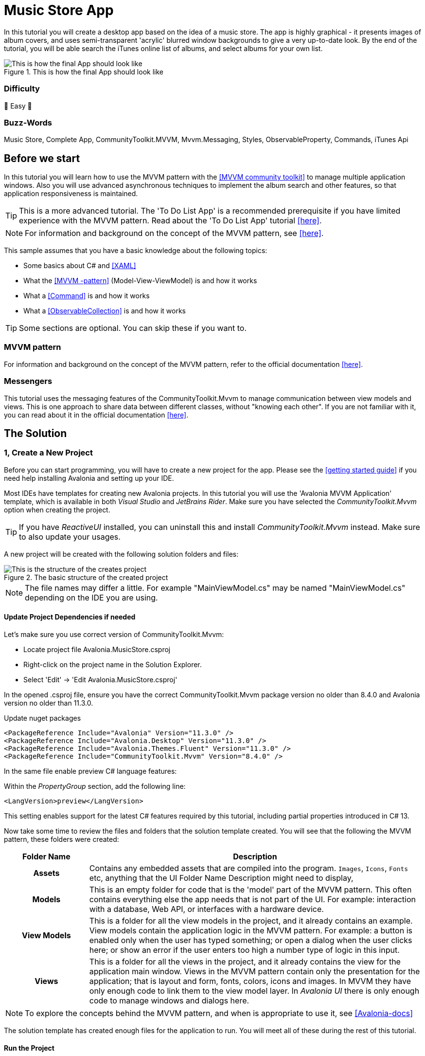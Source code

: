 = Music Store App
// --- D O N ' T    T O U C H   T H I S    S E C T I O N ---
ifdef::env-github[]
:toc:
:toc-placement!:
:tip-caption: :bulb:
:note-caption: :information_source:
:important-caption: :heavy_exclamation_mark:
:caution-caption: :fire:
:warning-caption: :warning:
endif::[]

ifndef::env-github[]
:icons: font
:icon-set: fas
endif::[]
// ----------------------------------------------------------



// Write a short summary here what this examples does
In this tutorial you will create a desktop app based on the idea of a music store. The app is highly graphical - it presents images of album covers, and uses semi-transparent 'acrylic' blurred window backgrounds to give a very up-to-date look. By the end of the tutorial, you will be able search the iTunes online list of albums, and select albums for your own list.


[[final_result,finished app]]
.This is how the final App should look like
image::_docs/initial_preview.png[This is how the final App should look like]

// --- D O N ' T    T O U C H   T H I S    S E C T I O N ---
toc::[]
// ---------------------------------------------------------

[discrete]
=== Difficulty
// Choose one of the below difficulties. You can just delete the ones you don't need.

🐥 Easy 🐥


[discrete]
=== Buzz-Words

// Write some buzz-words here. You can separate them by ", "

Music Store, Complete App, CommunityToolkit.MVVM, Mvvm.Messaging, Styles, ObservableProperty, Commands, iTunes Api


== Before we start

In this tutorial you will learn how to use the MVVM pattern with the https://learn.microsoft.com/en-us/dotnet/communitytoolkit/mvvm/[[MVVM community toolkit\]] to manage multiple application windows. Also you will use advanced asynchronous techniques to implement the album search and other features, so that application responsiveness is maintained.

TIP: This is a more advanced tutorial. The 'To Do List App' is a recommended prerequisite if you have limited experience with the MVVM pattern. Read about the 'To Do List App' tutorial link:../../CompleteApps/SimpleToDoList[[here\]].

NOTE: For information and background on the concept of the MVVM pattern, see https://docs.avaloniaui.net/docs/concepts/the-mvvm-pattern/[[here\]].

This sample assumes that you have a basic knowledge about the following topics:

- Some basics about C# and https://docs.avaloniaui.net/docs/get-started/test-drive/[[XAML\]]
- What the link:../../MVVM/BasicMvvmSample[[MVVM -pattern\]] (Model-View-ViewModel) is and how it works
- What a link:../../MVVM/CommandSample[[Command\]] is and how it works
- What a link:https://learn.microsoft.com/en-us/dotnet/api/system.collections.objectmodel.observablecollection-1?view=net-8.0[[ObservableCollection\]] is and how it works

TIP: Some sections are optional. You can skip these if you want to.

=== MVVM pattern
For information and background on the concept of the MVVM pattern, refer to the official documentation link:https://docs.avaloniaui.net/docs/concepts/the-mvvm-pattern/[[here\]].

=== Messengers
This tutorial uses the messaging features of the CommunityToolkit.Mvvm to manage communication between view models and views. This is one approach to share data between different classes, without "knowing each other". If you are not familiar with it, you can read about it in the official documentation link:https://learn.microsoft.com/en-us/dotnet/communitytoolkit/mvvm/messenger[[here\]].

== The Solution

=== 1, Create a New Project

Before you can start programming, you will have to create a new project for the app. Please see the https://docs.avaloniaui.net/docs/get-started/[[getting started guide\]] if you need help installing Avalonia and setting up your IDE.

Most IDEs have templates for creating new Avalonia projects. In this tutorial you will use the 'Avalonia MVVM Application' template, which is available in both _Visual Studio_ and _JetBrains Rider_. Make sure you have selected the _CommunityToolkit.Mvvm_ option when creating the project. 

TIP: If you have _ReactiveUI_ installed, you can uninstall this and install _CommunityToolkit.Mvvm_ instead. Make sure to also update your usages.

A new project will be created with the following solution folders and files:

.The basic structure of the created project
image::_docs/2_rider_proj_structure.png[This is the structure of the creates project]

NOTE: The file names may differ a little. For example "MainViewModel.cs" may be named "MainViewModel.cs" depending on the IDE you are using.

==== Update Project Dependencies if needed

Let's make sure you use correct version of CommunityToolkit.Mvvm:

 - Locate project file Avalonia.MusicStore.csproj
 - Right-click on the project name in the Solution Explorer.
 - Select 'Edit' -> 'Edit Avalonia.MusicStore.csproj'

[[prepare-project-for-partial-properties, Setup the project]]
In the opened .csproj file, ensure you have the correct CommunityToolkit.Mvvm package version no older than 8.4.0 and 
Avalonia version no older than 11.3.0.

.Update nuget packages
```xml
<PackageReference Include="Avalonia" Version="11.3.0" />
<PackageReference Include="Avalonia.Desktop" Version="11.3.0" />
<PackageReference Include="Avalonia.Themes.Fluent" Version="11.3.0" />
<PackageReference Include="CommunityToolkit.Mvvm" Version="8.4.0" />
```
In the same file enable preview C# language features:

.Within the _PropertyGroup_ section, add the following line:
```xml
<LangVersion>preview</LangVersion>
```

This setting enables support for the latest C# features required by this tutorial, including partial properties introduced in C# 13.

Now take some time to review the files and folders that the solution template created. You will see that the following the MVVM pattern, these folders were created:

[cols="20h,~"]
|===
| Folder Name |Description 

|Assets
|Contains any embedded assets that are compiled into the program. `Images`, `Icons`, `Fonts` etc, anything that the UI 
Folder Name	Description
might need to display,

|Models
|This is an empty folder for code that is the 'model' part of the MVVM pattern. This often contains everything else the app needs that is not part of the UI. For example: interaction with a database, Web API, or  interfaces with a hardware device. 

|View Models
|This is a folder for all the view models in the project, and it already contains an example. View models contain the application logic in the MVVM pattern. For example: a button is enabled only when the user has typed something; or open a dialog when the user clicks here; or show an error if the user enters too high a number type of logic in this input.

|Views
|This is a folder for all the views in the project, and it already contains the view for the application main window. Views in the MVVM pattern contain only the presentation for the application; that is layout and form, fonts, colors, icons and images. In MVVM they have only enough code to link them to the view model layer. In _Avalonia UI_ there is only enough code to manage windows and dialogs here.
|===


NOTE: To explore the concepts behind the MVVM pattern, and when is appropriate to use it, see https://docs.avaloniaui.net/docs/concepts/the-mvvm-pattern/[[Avalonia-docs\]]

The solution template has created enough files for the application to run. You will meet all of these during the rest of this tutorial.   

==== Run the Project

Press the debug button in your IDE to compile and run the project.

This will show a window that looks like:

.first run of the created project
image::_docs/5_first_run.png[First run]

It is a little plain - but you now have a running application, and a blank canvas to start developing with. 

=== Window Styling

Now, you will make the main window look modern by applying a dark theme, and an acrylic blur to the window background.

==== Dark Mode

Follow this procedure to style the main window in 'dark' mode:

- Stop the app if it is still running.
- Locate and open the file **App.axaml**.
- In the XAML, change the `RequestedThemeVariant` attribute in the `<Application>` element from "Default" to "Dark"
+
```xml
<Application ...
    RequestedThemeVariant="Dark">
```

- Now locate and open the **MainWindow.axaml** file in the **/Views** folder.
+
NOTE: Notice that the preview pane is still showing the window in 'light' mode. The application will require a rebuild for the new mode to show in the preview pane. 

- Click **Build Startup Project** on the **Build** menu.
+
The preview pane now changes to the dark mode.
+
image:_docs/6_DarkMode.png[Previewer showing the dark mode]

==== Acrylic Blur

Follow this procedure to style the background of the main window with an acrylic blur:

- Locate and open the **MainWindow.axaml** file in the **/Views** folder.
- Find the end of the opening tag of the `<Window>` element.
- After the `Title="Avalonia.MusicStore"` attribute, add two new attributes as follows:
+
```xml
<Window ...
        Title="Avalonia.MusicStore"
        ...
        TransparencyLevelHint="AcrylicBlur"
        Background="Transparent">
```

- To apply the acrylic effect to the whole window, replace the `<TextBlock>` element in the content zone of the main window with the following XAML for a panel:
+
```xml
<Window ... >
    <Panel>
        <ExperimentalAcrylicBorder IsHitTestVisible="False">
            <ExperimentalAcrylicBorder.Material>
                <ExperimentalAcrylicMaterial
                    BackgroundSource="Digger"
                    TintColor="Black"
                    TintOpacity="1"
                    MaterialOpacity="0.65" />
            </ExperimentalAcrylicBorder.Material>
        </ExperimentalAcrylicBorder>
    </Panel>
</Window>
```

- Click **Debug** to compile and run the project.
+
.Acrylic materia applied
image::_docs/7_AcrylicBlur.png[Acrylic materia applied]


Notice that, as expected, the acrylic window effect covers the content zone of the main window. However the effect does not yet extend to the title bar.

WARNING: Note that _Linux_ users can not yet take advantage of the following code due to limitations of the X11 version. The tutorial code will run and the window will still work on _Linux_, but the full effect will not be realized.

Follow this procedure to extend the acrylic blur effect onto the title bar:

- Stop the app if is still running.
- Find the end of the opening tag of the `<Window>` element again.
- Add the `ExtendClientAreaToDecorationsHint` attribute as shown:
+
```xml
   <Window ...
           TransparencyLevelHint="AcrylicBlur"
           Background="Transparent"

           ExtendClientAreaToDecorationsHint="True">
```

- Click **Debug** to compile and run the project.

.Fully acrylic window
image::_docs/8_FullAcrylicWindow.png[Fully acrylic window]

Now you have the acrylic blur effect extending into the title bar.


=== Add and Layout Controls

The main window of the app will eventually show a list of album covers in the user's collection, with a button at its top-right corner to allow the user to add a new album. The button will open a search dialog window to find new albums to add.

On this page you will learn how to layout the main window so that the button appears at its top-right corner, as required.

==== Button Layout

To display a button in the content zone of the main window, follow this procedure:

- Stop the app if it is still running.
- Locate and open the **MainWindow.axaml** file.
- Inside the panel element, add the following XAML for a button. The panel XAML should look like this:
+
```xml
<Panel>
    <ExperimentalAcrylicBorder IsHitTestVisible="False">
        <ExperimentalAcrylicBorder.Material>
            <ExperimentalAcrylicMaterial
                 BackgroundSource="Digger"
                 TintColor="Black"
                 TintOpacity="1"
                 MaterialOpacity="0.65" />
        </ExperimentalAcrylicBorder.Material>
     </ExperimentalAcrylicBorder>

     <Button Content="Buy Music"/>
</Panel>
```

- Click **Debug** to compile and run the project.
+
.Added button but wrong location
image::_docs/9_Button_added_but_wrong_location.png[Added the button to buy new music.]

You will see the button, but it is in the default position and not at the top-right of the window as required.

Follow this procedure to position the button correctly:

- Stop the app if it is still running
- Wrap the button element in a new panel element.
- Add a margin attribute to the new panel element, with a value of 40. 
- Add horizontal and vertical alignment attributes to the button element, as shown:

```xml
<Panel Margin="40">
  <Button Content="Buy Music" 
          HorizontalAlignment="Right" VerticalAlignment="Top" />
</Panel>
```

You should see all these changes reflected in the preview pane as you add them.

==== Button Icon

Have a look back at the image of the <<final_result>>. You will see that the button shows an icon, and not text (as it currently does). This is actually the Microsoft Store icon from the Fluent Icons collection, and _Avalonia UI_ has definitions for all these for you to use.

To use the Microsoft Store icon, follow this procedure:

- Navigate to the _Avalonia UI_ _GitHub_ to find the list of Fluent Icons at https://avaloniaui.github.io/icons.html
- Use your browser's text search to locate the name of the icon 'store\_microsoft\_regular'. There should be some code similar to:
+
```xml
<StreamGeometry x:Key="store_microsoft_regular">M11.5 9.5V13H8V9.5H11.5Z M11.5 17.5V14H8V17.5H11.5Z M16 9.5V13H12.5V9.5H16Z M16 17.5V14H12.5V17.5H16Z M8 6V3.75C8 2.7835 8.7835 2 9.75 2H14.25C15.2165 2 16 2.7835 16 3.75V6H21.25C21.6642 6 22 6.33579 22 6.75V18.25C22 19.7688 20.7688 21 19.25 21H4.75C3.23122 21 2 19.7688 2 18.25V6.75C2 6.33579 2.33579 6 2.75 6H8ZM9.5 3.75V6H14.5V3.75C14.5 3.61193 14.3881 3.5 14.25 3.5H9.75C9.61193 3.5 9.5 3.61193 9.5 3.75ZM3.5 18.25C3.5 18.9404 4.05964 19.5 4.75 19.5H19.25C19.9404 19.5 20.5 18.9404 20.5 18.25V7.5H3.5V18.25Z</StreamGeometry>
```

- Copy all of the code for the icon.
- In the solution explorer, right-click the project.
- Click **Add**, then click  **Avalonia Resources**
- Enter the **Name** 'Icons', press enter.
- Locate and open the new **Icons.axaml** file that is created. The XAML will look like this:
+
```xml
<ResourceDictionary xmlns="https://github.com/avaloniaui"
                    xmlns:x="http://schemas.microsoft.com/winfx/2006/xaml">
    <Design.PreviewWith>
        <!-- Here we can add some controls for the previewer -->
    </Design.PreviewWith>
    
    <!-- Add the resources here. -->

</ResourceDictionary>
```

- Paste your icon code inside the `<ResourceDictionary>`. 
+
TIP: Remember that each node needs the `x:Key` provided. 

The icons file now looks like this:

```xml
<ResourceDictionary xmlns="https://github.com/avaloniaui"
                    xmlns:x="http://schemas.microsoft.com/winfx/2006/xaml">
    <Design.PreviewWith>
        <Border Padding="20">
            <StackPanel Spacing="5">
                <PathIcon Data="{StaticResource store_microsoft_regular}"></PathIcon>
                <PathIcon Data="{StaticResource music_regular}"></PathIcon>
            </StackPanel>
        </Border>
    </Design.PreviewWith>
    
    <StreamGeometry x:Key="store_microsoft_regular"> [ ... Add the path data here ... ] </StreamGeometry>
    <StreamGeometry x:Key="music_regular"> [ ... Add the path data here ... ] </StreamGeometry>
    
</ResourceDictionary>
```

TIP: Most of the time the path can be also extracted from any svg-path.

With a new icons file prepared, you must now include it in your app.

Follow this procedure to include the icons file:

- Locate and open the **App.axaml** file.
- Add a `<ResourceDictionary>` element with a `<ResourceInclude>` as shown:
+
```xml
<Application.Resources>
    <ResourceDictionary>
        <ResourceDictionary.MergedDictionaries>
            <ResourceInclude Source="avares://Avalonia.MusicStore/Icons.axaml" />            
        </ResourceDictionary.MergedDictionaries>
    </ResourceDictionary>
</Application.Resources>
```

You need to build the application so that the icons become available to the preview pane.

To change the button from text to icon content, follow this procedure:

- Locate and open the **MainWindow.axaml** file.
- Alter the XAML for the button, as shown:
+
```xml
<Button HorizontalAlignment="Right" VerticalAlignment="Top">       
    <PathIcon Data="{StaticResource store_microsoft_regular}" /> 
</Button>
```

- Click **Debug** to compile and run the project.
+
.The button now has an icon
image::_docs/10_Button_with_icon.png[Button with icon]

=== Button Command

So far in this tutorial, you have altered only files from the view part of the MVVM pattern (for the main window and app). In this section you will learn how to link the button in the view for the main window, to a command in the view model. This will cause user interaction with the view (in this case a button click) to have an effect in the application logic of the view model.

When you develop with _Avalonia UI_ and the MVVM pattern, the solution template will give you a choice of MVVM toolkits. This tutorial now uses _CommunityToolkit.Mvvm_, and the solution template has already added the necessary packages.

==== RelayCommand

The first step in linking the view and view model is to make the view model able to accept a command. You will achieve this by adding a method to the main window view model and decorating it with the `[RelayCommand]` attribute, which will generate a bindable `ICommand` property, which can be referenced from your view.
Follow this procedure:

- Stop the app if it is still running.
- Locate and open the **MainViewModel.cs** file in the **/ViewModels** folder.
- Delete the existing content of the class, and add the code shown:
+
```csharp
using CommunityToolkit.Mvvm.ComponentModel;
using CommunityToolkit.Mvvm.Input;
using System.Threading.Tasks;

namespace Avalonia.MusicStore.ViewModels
{
    public partial class MainViewModel : ObservableObject
    {
        public MainViewModel()
        {
            // ViewModel initialization logic.
        }

        [RelayCommand]
        private async Task AddAlbumAsync()
        {
            // Code here will be executed when the button is clicked.
        }
    }
}
```

==== How it works
The `[RelayCommand]` attribute generates a public property for you at compile time named `AddAlbumCommand`, which implements `ICommand`.

This means that even though you only wrote a method named `AddAlbumAsync`, Avalonia's data-binding system can bind directly to `AddAlbumCommand` in your AXAML — without you writing any boilerplate command logic.

TIP: If you want to see how this method is executes, you can place a debug breakpoint at the opening curly brace inside the `AddAlbumAsync()` method.

To complete the link from the view to your new `AddAlbumAsync` view model property, you will add a data binding to the button.

NOTE: For more information about the concept of data binding, see https://docs.avaloniaui.net/docs/basics/data/data-binding[[here\]].

To add the button data binding, follow this procedure:

- Locate and open the **MainWindow.axaml** file.
- Find the XAML for the button and add the command attribute and binding, as shown:
+
```xml
<Button HorizontalAlignment="Right" VerticalAlignment="Top"
        Command="{Binding AddAlbumCommand}">
    <PathIcon Data="{StaticResource store_microsoft_regular}"/>
</Button>
```

==== Why it is `AddAlbumCommand`?
The `[RelayCommand]` attribute automatically generates command properties based on your method names. If your method name ends with _Async_, the generator removes the _Async_ suffix and appends _Command_ to form the property name.
If the method returns a Task, `[RelayCommand]` automatically generates an `IAsyncRelayCommand` instead of a regular `IRelayCommand`, giving you full support for asynchronous execution.
This means:
- If your method is named `AddAlbumAsync`, the generated property will be called `AddAlbumCommand`.
- If your method is named `AddAlbum`, it also becomes `AddAlbumCommand`.

NOTE: Learn more about asynchronous `RelayCommand` generation in https://learn.microsoft.com/en-us/dotnet/communitytoolkit/mvvm/generators/relaycommand#asynchronous-commands[[the official docs\]].

The `Command` property of an _Avalonia UI_ button determines what happens when the button is clicked. In this case it binds to the `AddAlbumCommand` generated in your view model, causing the `AddAlbumAsync` method to run.

- Click **Debug** to compile and run the project.
- Click the icon button.

You will see the app stop executing at the breakpoint you previously set in the view model.


=== Open a Dialog

On this page you will learn how to open dialog window in your app and exchange data between windows using Mvvm.Messaging. The dialog will be used to search for and select an album to add to a list in the main window.

Several messages will be used in your app:

PurchaseAlbumMessage:: sent by the main view model to request the dialog window be shown and await a result.
MusicStoreClosedMessage:: sent by the dialog's view model when the user selects an album, to return the result and close the dialog.
CheckAlbumAlreadyExistsMessage:: sent by the dialog's view model before sending the `MusicStoreClosedMessage` to the main view model in order to make sure the album is not yet present. This part is optional 
NotificationMessage:: sent by the main view model to display a notification, for example when an album was bought successfully. This part is optional.

Below is a stripped down diagram showing the message flow between the components that you are going to implement in the next steps:

```mermaid
graph TD;
    A[MainViewModel] -->|Send PurchaseAlbumMessage| B(MainWindow)
    B -->|Show MusicStoreWindow<br>await AlbumViewModel| C[MusicStoreWindow]
    C -->|BuyMusic| D[MusicStoreViewModel]
    D -->|Send MusicStoreClosedMessage<br>with SelectedAlbum| C
    C -->|Close dialog<br>return SelectedAlbum| B
    B -->|Reply with AlbumViewModel| A
```
NOTE: The diagram above is simplified to show the basic message flow. In the actual implementation, there are additional message exchanges for checking if an album already exists and for displaying notifications.

=== Add a New Dialog Window

There is nothing special about a window view file that makes it into a dialog; that is up to the way in which the window is controlled by the app. You will use Avalonia UI features and _CommunityToolkit.Mvvm_ to manage this. So the first step is to create a new window for the app.

To create a new window, follow this procedure:

- Stop the app if it is still running.
- In the solution explorer, right-click the **/Views** folder and then click **Add**.
- Click **Avalonia Window**.
- When prompted for the name, type 'MusicStoreWindow'
- Press enter.

==== Dialog Window Styling

To style the new dialog window so that it matches the main window, follow the same procedure as explain in the section "<<Acrylic Blur>>" for the main window.

==== Dialog Input and Output

The application logic for the dialog will be controlled by its own view model. This will be created and linked to the dialog window view whenever the dialog is to be shown.

Similarly, the result of the users interaction with the dialog will eventually have to be passed back to the application logic for the main window for processing.

At this stage you will create two empty view model classes to act as placeholders for the dialog view model, and the dialog return (selected album) object. To create these view models, follow this procedure:

- In the solution explorer, right-click the **/ViewModels** folder and then click **Add**.
- Click **Class**.
- Name the class 'MusicStoreViewModel' and click **Add**.
- Right-click again the **/ViewModels** folder and then click **Add** a second time.
- Click **Class**.
- Name the class 'AlbumViewModel' and click **Add**.

=== Show Dialog

Now that you have a new window `MusicStoreWindow` and the corresponding view models `MusicStoreViewModel` and `AlbumViewModel`.
You are going to complete the logic so that:

* The main window view model sends a message requesting the dialog to be shown.
* The main window view receives that message, opens the dialog, and returns the result.

Below is how this works step-by-step using the CommunityToolkit.Mvvm messaging API.

==== Define the PurchaseAlbumMessage
- In the project root directory create new folder **/Messages** 
- In the newly created **/Messages** folder add a class **PurchaseAlbumMessage**.

First, you are going to define a message class called `PurchaseAlbumMessage` that carries an `AlbumViewModel` response. 
This message will be sent by the view model when it needs to show the dialog.

Open **PurchaseAlbumMessage.cs** and add the following code there:

```csharp
using Avalonia.MusicStore.ViewModels;
using CommunityToolkit.Mvvm.Messaging.Messages;

namespace Avalonia.MusicStore.Messages;

public class PurchaseAlbumMessage : AsyncRequestMessage<AlbumViewModel?>;
```

_`AsyncRequestMessage<T>`_ lets you send a request and await a reply of type T (in our case, AlbumViewModel?).

==== Register the Message Handler in  MainWindow
In _MainWindow.axaml.cs_ register a handler for `PurchaseAlbumMessage`. This handler runs whenever the view model sends that message. Its job is to:

- Create the dialog window.
- Assign `MusicStoreViewModel` as its DataContext.
- Call `ShowDialog<AlbumViewModel?>` and pass the result back via m.Reply(...).


Open _MainWindow.axaml.cs_ and add the following code into MainWindow constructor:
```csharp
public MainWindow()
{
    InitializeComponent();

    if (Design.IsDesignMode)
        return;
    
    // Whenever 'Send(new PurchaseAlbumMessage())' is called, invoke this callback on the MainWindow instance:
    WeakReferenceMessenger.Default.Register<MainWindow, PurchaseAlbumMessage>(this, static (w, m) =>
    {
        // Create an instance of MusicStoreWindow and set MusicStoreViewModel as its DataContext.
        var dialog = new MusicStoreWindow
        {
            DataContext = new MusicStoreViewModel()
        };
        // Show dialog window and reply with returned AlbumViewModel or null when the dialog is closed.
        m.Reply(dialog.ShowDialog<AlbumViewModel?>(w));
    });
}
```

==== Send the Message from the ViewModel
Now, update the `AddAlbumAsync()` method inside `MainViewModel` to send `PurchaseAlbumMessage` when the user clicks on the store button.
- Open **MainViewModel.cs**
- Locate the `AddAlbumAsync()` method that we added in the previous steps.
- Edit `AddAlbumAsync()` as shown:
```csharp
[RelayCommand]
private async Task AddAlbumAsync()
{
    // Send the message to the previously registered handler and await the selected album
    var album = await WeakReferenceMessenger.Default.Send(new PurchaseAlbumMessage());
}
```
Now:
- Click **Debug** to compile and run the project.
- Click the icon button.

It all works - but the dialog window opens at the same size as the main window, and offset from it.

==== Dialog Position and Size

For the final tweak, you will make the dialog smaller than the main window, and open centered on it. You will also make the main window open in the center of the user's screen.

Follow this procedure:

- Stop the app if it is still running.
- Locate and open the **MainWindow.axaml** file.
- Add an attribute to the `<Window>` element to set the start-up position:

```xml
<Window ...
    WindowStartupLocation="CenterScreen">
```

- Locate and open the **MusicStoreWindow.axaml** file.
- Add attributes for the width and height of the dialog, set at 1000 and 550 respectively.
- Add the start-up position attribute set to `CenterOwner`, as shown:

```xml
<Window ...
    Width="1000" Height="550"
    WindowStartupLocation="CenterOwner">
```

- Click **Debug** to compile and run the project.
- Click the icon button.

.Dialog opened centered
image::_docs/12_opened_dialog.png[dialog window open centered]

The dialog window is now opened centered inside the main window.


=== Add Dialog Content

Now you will learn how to add some content to the dialog window. This will be some controls for the search and a dialog close button; together with a list of placeholders for the album covers - these will eventually be loaded as the results of the search.

To arrange the dialog controls, you will use the dock panel layout control, that is part of the _Avalonia UI_ built-in controls. This will keep the search controls at the top of the dialog, and the button at the bottom, whatever the height. The list will be the 'fill' area of the dock panel, so it will always take up all the remaining content zone.

.A sketch of the dialog layout
image::_docs/13_search_album_dialog_sketch.png[A sketch showing how the dialog window will be laid out]

NOTE: For full information on the dock panel control, see the reference https://docs.avaloniaui.net/docs/reference/controls/dockpanel[[here\]].

The dock panel itself will be located on an _Avalonia UI_ user control. This is so the code that shows the dialog can be separated from the code that operates the controls within the dialog.

NOTE: This is a common pattern of UI Composition, to read about this concept, see https://docs.avaloniaui.net/docs/concepts/ui-composition[[here\]].

Follow this procedure to add the user control and constituent controls for the dialog:

- Stop the app if it is still running.
- In the solution explorer, right-click the **/Views** folder and then click **Add**.
- Click **Avalonia User Control**.
- When prompted for the name, type 'MusicStoreView'.
- Press enter.
- Alter the XAML for the user control's content zone as follows:

```xml
<UserControl ... >
  <DockPanel>
    <StackPanel DockPanel.Dock="Top">
      <TextBox Watermark="Search for Albums...." />
      <ProgressBar IsIndeterminate="True"  />
    </StackPanel>
      <Button Content="Buy Album" 
              DockPanel.Dock="Bottom" 
              HorizontalAlignment="Center" />
      <ListBox/>
  </DockPanel>
</UserControl>
```

Inside the dialog the user will be able to search for albums, but this will use a Web API, and may take some time to return. It is for this reason that you have added a progress bar. The progress bar will be active during the search - to provide visual feedback to the user.

Also, to ensure that the app remains responsive during the search, you will implement the operation itself as both asynchronous and cancellable. You will add this functionality later in the tutorial.

Now the next step is for you to add the new user control to the content zone of the dialog window.

To add the user control, follow this procedure:

- Locate and open the **MusicStoreWindow.axaml** file.
- Add the namespace for the views to the `<Window>` element:
+
```xml
<Window ...
        xmlns:views="using:Avalonia.MusicStore.Views" >    
```

- Inside the panel element, add an element for new user control and a https://api-docs.avaloniaui.net/docs/T_Avalonia_Controls_Notifications_WindowNotificationManager[[NotificationManager\]] to show notifications to the user:
+
```xml
<Panel Margin="40">
   <views:MusicStoreView/>
</Panel>
<WindowNotificationManager x:Name="NotificationManager"
                           Position="TopRight" />
```

NOTE: We will use the notification manager later in the tutorial to show messages to the user. To access it from code behind, give it the name `NotificationManager`.

You will see the controls appear in the preview pane.


=== Mock Search

In this section you will create the view model for the album search feature, and then bind it to the controls on the new user control. At this stage you will use a mock of the search itself, so that you can concentrate on the view model.

==== MVVM Toolkit View Model

The _CommunityToolkit.Mvvm_ framework provides _Avalonia UI_ with support for its data binding system. You add this support by deriving your view model from the `ObservableObject` class, via the `ViewModelBase` class that was added to your project at the start, by the solution template.

Follow this procedure to derive from the `ObservableObject` class:

- Locate and open the **MusicStoreViewModel.cs** file.
- Add the code to derive the class from `ViewModelBase` and make the class `partial`.
+
```csharp
namespace Avalonia.MusicStore.ViewModels
{
    public partial class MusicStoreViewModel : ViewModelBase
    {
    }
}
```
This setup allows you to use attributes like `[ObservableProperty]`, which automatically generate backing fields and property change notifications needed for UI binding.

NOTE: You can learn more about `[ObservableProperty]` and `INotifyPropertyChanged` https://docs.avaloniaui.net/docs/guides/data-binding/inotifypropertychanged[[here\]].

At this stage, you will create two properties for the search application logic:

* A text string that is the search criteria,
* A Boolean that indicates whether the search is busy.

Add the following properties using the  `[ObservableProperty]` attribute:

```csharp
using CommunityToolkit.Mvvm.ComponentModel;

namespace Avalonia.MusicStore.ViewModels
{
    public partial class MusicStoreViewModel : ViewModelBase
    {
       [ObservableProperty] public partial string? SearchText { get; set; }
        
       [ObservableProperty] public partial bool IsBusy { get; private set; }
    }
}
```
NOTE: Note that the partial property syntax was introduced in C# 13 Community Toolkit 8.4, visit <<prepare-project-for-partial-properties>> for correct setup.

==== Data Binding

Next you will add a data binding to link the view to the view model. The text box will be bound to the search text, and whether the progress bar is visible to the user will  be bound to the Boolean.

Follow this procedure to add data binding to the view:

- Locate and open the **MusicStoreView.axaml** file.
- Add the binding expressions shown:

```xml
<UserControl ...
    xmlns:vm="clr-namespace:Avalonia.MusicStore.ViewModels"
    x:DataType="vm:MusicStoreViewModel">
    <!-- ... -->
    <DockPanel>
      <StackPanel DockPanel.Dock="Top">
          <TextBox Watermark="Search for Albums...." Text="{Binding SearchText}" />
        <ProgressBar IsIndeterminate="True" IsVisible="{Binding IsBusy}" />
      </StackPanel>
      <Button Content="Buy Album"
              DockPanel.Dock="Bottom"
              HorizontalAlignment="Center" />
      <ListBox/>
    </DockPanel>
    <!-- ... -->
</UserControl>
```

==== Album Search and Selection

Your next step is to create the music store view model properties needed to process albums. These are:

* a collection of album view models to represent the albums that the search might find,
* and a property to hold an album if the user selects one.

Here you will use the `ObservableCollection` - this is a collection is capable of notification, and it is provided by the .NET framework.

Follow this procedure to add the above properties:

- Locate and open the **MusicStoreViewModel.cs** file.
- Add the following code to the class:
+
```csharp
[ObservableProperty] public partial AlbumViewModel? SelectedAlbum { get; set; }

public ObservableCollection<AlbumViewModel> SearchResults { get; } = new();
```

Next to bind these properties to the list box in the view, follow this procedure:

- Locate and open the **MusicStoreView.axaml** file.
- Add the binding expressions shown to the `<ListBox>` element:
+
```xml
<ListBox ItemsSource="{Binding SearchResults}" SelectedItem="{Binding SelectedAlbum}" />
```

==== Mock Data

Now, to test the app at this stage, you will add some mock data directly to the view model.

Follow this procedure:

- Locate and open the **MusicStoreViewModel.cs** file again.
- Add a constructor to the class, as shown:
+
```csharp
public MusicStoreViewModel()
{
    SearchResults.Add(new AlbumViewModel());
    SearchResults.Add(new AlbumViewModel());
    SearchResults.Add(new AlbumViewModel());
}
```

- Click **Debug** to compile and run the project.
+
.Preview of the mock-up search results
image::_docs/14_mock_search_preview.png[Mock search preview]

This shows that the data binding from the list to the album collection in the view model is working, but the view is not graphical yet. 


=== Album View

In this paragraph you will continue developing the search results list for the app by replacing the text currently shown with graphical album tiles.

==== Icon Resource

The first step here is to add a resource for the 'music note' icon. You will use this to act as a placeholder icon for the album covers in the app - they will eventually be replaced by the downloaded album cover artwork. 

To add the music note icon resource, follow this procedure:

- Stop the app if it is still running.
- Navigate to the _Avalonia UI_ _GitHub_ to find the list of Fluent Icons at https://avaloniaui.github.io/icons.html
- Use your browser's text search to locate the name of the icon 'music_regular'. There should be some code similar to:

```xml
<StreamGeometry x:Key="music_regular">M11.5,2.75 C11.5,2.22634895 12.0230228,1.86388952 12.5133347,2.04775015 L18.8913911,4.43943933 C20.1598961,4.91511241 21.0002742,6.1277638 21.0002742,7.48252202 L21.0002742,10.7513533 C21.0002742,11.2750044 20.4772513,11.6374638 19.9869395,11.4536032 L13,8.83332147 L13,17.5 C13,17.5545945 12.9941667,17.6078265 12.9830895,17.6591069 C12.9940859,17.7709636 13,17.884807 13,18 C13,20.2596863 10.7242052,22 8,22 C5.27579485,22 3,20.2596863 3,18 C3,15.7403137 5.27579485,14 8,14 C9.3521238,14 10.5937815,14.428727 11.5015337,15.1368931 L11.5,2.75 Z M8,15.5 C6.02978478,15.5 4.5,16.6698354 4.5,18 C4.5,19.3301646 6.02978478,20.5 8,20.5 C9.97021522,20.5 11.5,19.3301646 11.5,18 C11.5,16.6698354 9.97021522,15.5 8,15.5 Z M13,3.83223733 L13,7.23159672 L19.5002742,9.669116 L19.5002742,7.48252202 C19.5002742,6.75303682 19.0477629,6.10007069 18.3647217,5.84393903 L13,3.83223733 Z</StreamGeometry>
```

- Copy all of the code for the icon.
- Locate and open the **Icons.axaml** file that you created earlier (see: <<Button Icon>>).
- Paste the copied`<StreamGeometry>` element inside `<Resources>` element.

==== Album View

The next step is to create a graphical 'tile' view for an album. You will then cause this to be used instead of the text that currently shows for each album in the list.

To create the graphical 'tile' view, follow this procedure:

- In the solution explorer, right-click the **/Views** folder and then click **Add**. 
- Click **Avalonia User Control**.
- When prompted for the name, type 'AlbumView'.
- Press enter.
- Add the attribute `Width="200"` to the `<UserControl>` element.
- Alter the XAML for the user control's content zone as follows:
+
```xml
<UserControl xmlns="https://github.com/avaloniaui"
             xmlns:x="http://schemas.microsoft.com/winfx/2006/xaml"
             xmlns:d="http://schemas.microsoft.com/expression/blend/2008"
             xmlns:mc="http://schemas.openxmlformats.org/markup-compatibility/2006"
             xmlns:vm="using:Avalonia.MusicStore.ViewModels"
             mc:Ignorable="d" d:DesignWidth="800" d:DesignHeight="450"
             x:Class="Avalonia.MusicStore.Views.AlbumView"
             x:DataType="vm:AlbumViewModel"
             Width="200">
  <UserControl.Resources>
    <DrawingImage x:Key="CoverFallback">
      <DrawingImage.Drawing>
        <DrawingGroup >
          <GeometryDrawing>
            <RectangleGeometry  Rect="-2 -2 28 28" />
          </GeometryDrawing>
          <GeometryDrawing Brush="White" 
                           Geometry="{DynamicResource music_regular}" />
        </DrawingGroup>
        
      </DrawingImage.Drawing>
    </DrawingImage>
  </UserControl.Resources>
  
  <StackPanel Spacing="5" Width="200">
    <Border CornerRadius="10" ClipToBounds="True" Background="#7FFF22DD">
        <Image Width="200" Height="200"
               Stretch="Uniform" 
               Source="{StaticResource CoverFallback}" />
    </Border>
  </StackPanel>
</UserControl>
```

As the image source we are using a static resource `CoverFallback` that displays the music note icon above a rectangle. This will act as a placeholder for the album cover art. It is defined in `<UserControl.Resources>` section.

The preview pane will now show the new tile view with the music note icon placed in the center.

==== View Locator

The album view model will eventually contain data for the name of an album, the artist, and its downloaded cover art, but at this stage you will continue to use just the placeholder music note icon. 

As you saw on the last page, at this point the album list currently just shows the (fully qualified) name of the album view model class.

image:_docs/15_Album_view_before_template.png[Album view before template]

In this step you will be using the view locator class (**ViewLocator.cs** file) that was added to the project by the solution template. This class was registered (by the solution template) as a data template at the highest level in the app in the **App.axaml** file. The data template registration looks like this:

```xml
<Application ...
             xmlns:local="using:Avalonia.MusicStore"
             ... >
    <Application.DataTemplates>
        <local:ViewLocator/>
    </Application.DataTemplates>
    ...
</Application>
```

The view locator can therefore always be found by _Avalonia UI,_ when it searches for a data template.

NOTE: For more details about the **data template** concept, see https://docs.avaloniaui.net/docs/concepts/templates/[[here\]].

The view locator acts as a data template for a view model (in this case the album view model) under the conditions that:

* the view model inherits from the `ViewModelBase` class,
* and there is a view that exists with the same base name.

The view `AlbumView` and the view model `AlbumViewModel` already have the same base name 'Album' and the view `AlbumView` exists. So the only remaining condition for the view locator to work is that the view model has to inherit from the `ViewModelBase` class.

Follow this procedure:

- Locate and open the **AlbumViewModel.cs** file you created earlier.
- Add the code for the class to inherit from `ViewModelBase` as shown and make the class `partial`:
+
```csharp
public partial class AlbumViewModel : ViewModelBase
{        
}
```

- Click **Debug** to compile and run the project.
- Click the icon button.

.The album list now shows the graphical tile view
image::_docs/16_Album_view_stack_layout.png[Album view with stack panel]

The view locator is finding the view `AlbumView` to use as a data template for the list items.

==== Alternative: Explicit Data Template

If you prefer not to use the view locator approach, you can instead define an explicit data template for the album view model. This can be done at the list box level, or at a higher level such as the user control, window or globally for the App.

Here is an example of how to define the data template at the App-level:

.App.axaml
[source,xml]
----
<Application.DataTemplates>
    <!-- <local:ViewLocator/> -->
    <DataTemplate DataType="viewModels:AlbumViewModel">
        <views:AlbumView />
    </DataTemplate>
</Application.DataTemplates>
----

TIP: The benefit of using this approach is that it doesn't require the conventions and that it doesn't rely on reflection. On the downside, it requires you to explicitly define a data template for each view model.


==== List Items Panel Template

In this step you will tidy up the list display so that the album covers wrap around to fill all the space available.

A list box has a property that contains a template control for laying out the list items. By default this is a stack panel. To make the album covers wrap around to fill all the space, you can change the panel template to be a wrap panel.

You will also add some style attributes to the list box.

To tidy up the list, follow this procedure:

- Stop the app if it is still running.
- Locate and open the **MusicStoreView.axaml** file.
- Expand the `<ListBox>` element so that it has start and end tags.
- Add the `<ListBox.ItemsPanel>` XAML shown:
+
```xml
<ListBox ItemsSource="{Binding SearchResults}" 
         SelectedItem="{Binding SelectedAlbum}"
         Background="Transparent" Margin="0 20">
    <ListBox.ItemsPanel>
        <ItemsPanelTemplate>
            <WrapPanel />
        </ItemsPanelTemplate>
    </ListBox.ItemsPanel>
</ListBox>
```

- Click **Debug** to compile and run the project.
- Click the icon button.

.The album list now uses a wrap layout
image::_docs/17_Album_view_wrap_layout.png[Album view with wrap layout]


=== Album Service

In the below section, you will add some business logic to the app. This will allow you to replace the mock data and get some real album data from the search. This business logic code forms the 'Model' part of the MVVM pattern.

To implement a real album search in the app, you will use a _NuGet_ package that can call the _Apple iTunes_ Web API album search.

Firstly, let's remove the constructor for mock search that we will not need anymore. 
- Go to **MusicStoreViewModel.cs** file.
- Remove constructor.
+
```csharp
public MusicStoreViewModel()
{
    SearchResults.Add(new AlbumViewModel());
    SearchResults.Add(new AlbumViewModel());
    SearchResults.Add(new AlbumViewModel());
}
```
+
This constructor was only used for testing the UI with mock data and is no longer needed.

==== Apple Web API Package

Follow this procedure to add the required _NuGet_ package:

- Stop the app if it is still running.
- Right-click the project.
- Click **Manage NuGet Packages**.
+
.Find the iTunes-API nuget package
image::_docs/18_iTunes_search_nuget.png[iTunes-API nuget package]

- Type 'itunes' in the search box (top-left).
- Click **iTunesSearch**, then click **Install**.

==== MVVM Model

In this tutorial the application is simple, and you can implement the business services required for the 'Model' part of the MVVM pattern, in one class. This class will contain both the data model for an album, and the method needed for the search.

Follow this procedure to add the album business logic:

- In the solution explorer, right-click the **/Models** folder and then click **Add**. 
- Click **Class** -> **Record**.
- When prompted for the name, type 'Album'.
- Add the following code:
+
```csharp
using iTunesSearch.Library;
using System.Collections.Generic;
using System.Linq;
using System.Threading.Tasks;

namespace Avalonia.MusicStore.Models
{
    public record Album
    {
        private static iTunesSearchManager s_SearchManager = new();
        private static HttpClient s_httpClient = new();

        public Album(string artist, string title, string coverUrl)
        {
            Artist = artist;
            Title = title;
            CoverUrl = coverUrl;
        }

        public string Artist { get; set; }
        public string Title { get; set; }
        public string CoverUrl { get; set; }

        public static async Task<IEnumerable<Album>> SearchAsync(string? searchTerm)
        {
            if (string.IsNullOrWhiteSpace(searchTerm))
            {
                return Enumerable.Empty<Album>();
            }
            
            var query = await s_SearchManager.GetAlbumsAsync(searchTerm)
                .ConfigureAwait(false);
                
            return query.Albums.Select(x =>
                new Album(x.ArtistName, x.CollectionName, 
                    x.ArtworkUrl100.Replace("100x100bb", "600x600bb")));
        }
    }  
}
```

NOTE: We use a record for Album since it helps to encapsulate data. 
See https://learn.microsoft.com/en-us/dotnet/csharp/language-reference/builtin-types/record[[micsrosoft docs\]] for more information about records in C#.

==== Album View Model

In order to display the data from the Web API for each album (data model) in the search results list, you will create an album view model, and this will be bound to the album view (tile) for display.

Your album view model is currently empty. It will need to be able to store the album data from the search, and have some properties for the artist name and album title. These will then be bound to the view for display.

The cover itself will be loaded asynchronously, so the view model will also need a property for this. It is a Task that returns a https://api-docs.avaloniaui.net/docs/T_Avalonia_Media_Imaging_Bitmap[[Bitmap\]].

In this step you will use a common pattern for the dependent relationship between a view model and a (business logic) model. This is where the view model contains an instance of the data model, and then exposes certain of its properties, as required for display.

Follow this procedure to prepare the album view model:

- Locate and open the **AlbumViewModel.cs** file.
- Add the code as shown:

```csharp
private readonly Album _album;

public AlbumViewModel(Album album)
{
    _album = album;
}

public string Artist => _album.Artist;

public string Title => _album.Title;

public Task<Bitmap?> Cover => LoadCoverAsync();

// this will be implemented later
private async Task<Bitmap?> LoadCoverAsync()
{
    return null;
}
```

NOTE: Note that as the view model properties will not change in the UI during runtime, they have no setter and a plain getter.

TIP: Since we directly reference `Avalonia.Media.Imaging.Bitmap` in the view model, we are slightly breaking the MVVM pattern by introducing a UI framework dependency in the view model. In a more complex app, you might want to avoid this by introducing a separate service to handle image loading. A possible solution is to create a helper class as shown https://docs.avaloniaui.net/docs/guides/data-binding/how-to-bind-image-files[[here\]].

==== Start the Search

In this step, you’ll add the ability to search for albums in real-time as the user types in the music store dialog. When it finishes, the search places its results in the observable collection `SearchResults`. This collection is already bound to the list box, so with a small adjustment to the album view, the results of the search will display as the tiles you prepared earlier. 

Follow this procedure to trigger the search with a short delay when the search text changes:
- Locate and open the **MusicStoreView.axaml** file.
- Find the line with SearchText binding and add a Delay property as shown below:
+
```xml
<TextBox Watermark="Search for Albums...." Text="{Binding SearchText, Delay=400}" />
```
+
NOTE:`Delay=400` ensures that input is only propagated to the view model after the user pauses for 400ms, preventing unnecessary search calls.

Now:
- Locate and open the **MusicStoreViewModel.cs** file.
- Add the following method there:
+
```csharp
partial void OnSearchTextChanged(string? value)
{
    _ = DoSearch(SearchText);
}
```
+
This method is automatically called whenever the SearchText property changes.

- Add `DoSearch` implementation:
+
```csharp
private async Task DoSearch(string? term)
{
    IsBusy = true;
    SearchResults.Clear();

    var albums = await Album.SearchAsync(term);

    foreach (var album in albums)
    {
        var vm = new AlbumViewModel(album);
        SearchResults.Add(vm);
    }

    IsBusy = false;
}
```
+
This method:

** Sets a busy flag to show the loading spinner in the UI.
** Clears existing results.
** Calls the album model's `SearchAsync` method to fetch data from the iTunes API.
** Wraps each result in an `AlbumViewModel` and adds it to `SearchResults`.


Now your **MusicStoreViewModel** file should now look like this:
```csharp
using System;
using System.Collections.ObjectModel;
using System.Linq;
using System.Threading;
using System.Threading.Tasks;
using Avalonia.MusicStore.Messages;
using Avalonia.MusicStore.Models;
using CommunityToolkit.Mvvm.ComponentModel;
using CommunityToolkit.Mvvm.Input;
using CommunityToolkit.Mvvm.Messaging;

namespace Avalonia.MusicStore.ViewModels
{
    public partial class MusicStoreViewModel : ViewModelBase
    {
        [ObservableProperty]
        public partial string? SearchText { get; set; }

        [ObservableProperty]
        public partial bool IsBusy { get; private set; }

        [ObservableProperty]
        public partial AlbumViewModel? SelectedAlbum { get; set; }

        public ObservableCollection<AlbumViewModel> SearchResults { get; } = new();

        private async Task DoSearch(string? term)
        {
            IsBusy = true;
            SearchResults.Clear();

            var albums = await Album.SearchAsync(term);

            foreach (var album in albums)
            {
                var vm = new AlbumViewModel(album);
                SearchResults.Add(vm);
            }

            IsBusy = false;
        }

        partial void OnSearchTextChanged(string value)
        {
            _ = DoSearch(SearchText);
        }
    }
}
```

==== Bind the Album View

Your work on the previous page to format the album 'tile' view did not add any way to display the text results of the search.

Follow this procedure to add the album name and artist name to the tile:

- Locate and open the **AlbumView.axaml** file.
- Replace the path icon with an image control that will display the album cover.
- Add the two text block controls with their data bindings, as shown:
- To have compiled binding working, you need to indicate the datatype used in the view : `AlbumViewModel`.
+
```xml
<UserControl ...
  xmlns:vm="using:Avalonia.MusicStore.ViewModels"
  x:DataType="vm:AlbumViewModel" >
  [ ... ]
  <StackPanel Spacing="5" Width="200">
    <Border CornerRadius="10" ClipToBounds="True" Background="#7FFF22DD">
        <Image Width="200" Height="200"
               Stretch="Uniform" 
               Source="{Binding Cover^, TargetNullValue={StaticResource CoverFallback}, FallbackValue={StaticResource CoverFallback}}" />
    </Border>
    <TextBlock HorizontalAlignment="Center" Text="{Binding Title}" />
    <TextBlock HorizontalAlignment="Center" Text="{Binding Artist}" />
  </StackPanel>
</UserControl>
```

- Click **Debug** to compile and run the project.
- Click the icon button.
- Type some search text.

image:_docs/19_Album_search_results.png[Search results example]


=== Displaying Images

You will now learn how to retrieve the cover art bitmap for each album in the search results. You will then be able to display the image on each album tile view instead of the placeholder note icon.

==== Album Service

Your first step is to modify the business service to retrieve the album cover art from the _Apple iTunes_ Web API.

Follow this procedure to get the album cover art from the Web API:

- Stop the app if it is still running.
- Locate and open the **Album.cs** file in the **/Models** folder.
- Add the code as shown:

```csharp
private static HttpClient s_httpClient = new();
private string CachePath => $"./Cache/{SanitizeFileName(Artist)} - {SanitizeFileName(Title)}";

public async Task<Stream> LoadCoverBitmapAsync()
{
    if (File.Exists(CachePath + ".bmp"))
    {
        return File.Open(CachePath + ".bmp", FileMode.Open,  FileAccess.Read, FileShare.Read);
    }
    else
    {
        var data = await s_httpClient.GetByteArrayAsync(CoverUrl);
        return new MemoryStream(data);
    }
}

private static string SanitizeFileName(string input)
{
    foreach (var c in Path.GetInvalidFileNameChars())
    {
        input = input.Replace(c, '_');
    }
    return input;
}
```

Method `LoadCoverBitmapAsync()` returns a stream that can be used to load a bitmap from, either from a cache file or from the API.
Method  `SanitizeFileName()` sanitizes input to replace characters that cannot be used in the file name with `_`.

NOTE: Note that the cache is not active at this time, you will implement it later in the tutorial.

[TIP]
====
So that you will see as soon as the cache becomes active, place a debug breakpoint at the following line:

```csharp
return File.OpenRead(CachePath + ".bmp");
```
====

==== Album View Model

In this step , you will add a property to the album view model to store the cover art as a bitmap.

WARNING: Please note that you must reference `Avalonia.Media.Imaging` in the album view model because you must use the _Avalonia UI_ bitmap here, and **not** the .NET `System.Bitmap`.

Follow this procedure to update the album view model:

- Locate and open the **AlbumViewModel.cs** file.
- Add the following code into the `LoadCoverAsync` method, replacing the existing code:
+
```csharp
using Avalonia.Media.Imaging;
using System.Threading.Tasks;
using CommunityToolkit.Mvvm.ComponentModel;
...

public partial class AlbumViewModel : ViewModelBase
{
    ...
    
    public Task<Bitmap?> Cover => LoadCoverAsync();
    
    public async Task LoadCover()
    {
        try
        {
            // We wait a few ms to demonstrate that the images are loaded in the background. 
            // Remove this line in production.
            await Task.Delay(200);
            
            await using (var imageStream = await _album.LoadCoverBitmapAsync())
            {
                return await Task.Run(() => Bitmap.DecodeToWidth(imageStream, 400));
            }
        }
        catch
        {
            return null;
        }
    }
}   
```

Take some time to examine this code because it gives an insight into manipulating images with _Avalonia UI._ For example, the above uses the `DecodeToWidth` method to convert the image stream for display in _Avalonia UI_. This method can convert a stream for a large high resolution image into a smaller bitmap, at a specified width and while maintaining the aspect ratio.

This means that you will not waste large amounts of memory to display the album cover art, even though the Web API returns quite large files.

Also notice how the `LoadCover` method is coded to run asynchronously, and on a background thread. This is so that the UI thread does not get blocked and make the UI unresponsive. 

TIP: Avalonia has a special operator `^` that you can use in data bindings to indicate that the bound property is a `Task<T>`. This operator will automatically unwrap the task and return the result when it is available. You used this operator in the album view XAML earlier. See https://docs.avaloniaui.net/docs/guides/data-binding/how-to-bind-to-a-task-result[[Avalonia docs\]] for more information about this operator.

.This is how the album covers now appear in the search results
image::_docs/20_displaying_images.png[Displaying images for the albums]

Notice how the album covers load one by one, and the UI remains responsive.

=== Dialog Return

Next, you’ll complete the logic for returning a selected album from the search dialog `MusicStoreWindow` back to the main window. This will be done using the _CommunityToolkit.Mvvm_ messaging system, allowing the dialog to communicate back without tight coupling. Since you don't want to add the same album multiple times, you will also implement logic to add the album only if it is not already in the user's collection. 

==== Create the MusicStoreClosedMessage Class
Firstly, let's create a message class that will carry the selected album from the dialog to the window handler.

- In the previously created **/Messages** folder add new class `MusicStoreClosedMessage`.
- In the newly created file add the following code:
+
```csharp
using Avalonia.MusicStore.ViewModels;

namespace Avalonia.MusicStore.Messages;

public class MusicStoreClosedMessage(AlbumViewModel selectedAlbum)
{
    public AlbumViewModel SelectedAlbum { get; } = selectedAlbum;
}
```

==== Create the CheckAlbumAlreadyExistsMessage Class
Next, you will create a message class that will be used to check if an album already exists in the user's collection.

- In the **/Messages** folder add new class `CheckAlbumAlreadyExistsMessage`.
- In the newly created file add the following code:
+
```csharp
public class CheckAlbumAlreadyExistsMessage : RequestMessage<bool>
{
    public AlbumViewModel Album { get; }

    public CheckAlbumAlreadyExistsMessage(AlbumViewModel album)
    {
        Album = album;
    }
}
```

==== Create the NotificationMessage Class
As the last message to implement, you will create a message class that will be used to show notification messages to the user.

- In the **/Messages** folder add new class `NotificationMessage`.
- In the newly created file add the following code:
+
```csharp
public class NotificationMessage 
{
    public NotificationMessage(string message)
     {
         Message = message;
     }
    public string Message { get; }
}
```

==== Register the Message Handlers in MusicStoreWindow
To close the dialog and return the selected album to the main window, you’ll register a handler that listens for a `MusicStoreClosedMessage`. In addition we add a handler that can show notification messages to the user, in case the album already exists in the user's collection.
- Locate and open the **MusicStoreWindow.axaml.cs** file.
- Add the following code to the constructor:
+
```csharp
using Avalonia.Controls;
using Avalonia.MusicStore.Messages;
using CommunityToolkit.Mvvm.Messaging;

namespace Avalonia.MusicStore.Views
{
    public partial class MusicStoreWindow : Window
    {
        public MusicStoreWindow()
        {
            InitializeComponent();

            WeakReferenceMessenger.Default.Register<MusicStoreWindow, MusicStoreClosedMessage>(this,
                static (w, m) => w.Close(m.SelectedAlbum));
            
            WeakReferenceMessenger.Default.Register<MusicStoreWindow, NotificationMessage>(this, static (w, m) =>
            {
                w.NotificationManager.CloseAll();
                w.NotificationManager.Show(m.Message, NotificationType.Warning, TimeSpan.FromSeconds(3));
            });
        }
    }
}
```

When `MusicStoreViewModel` sends a `MusicStoreClosedMessage`, this handler will close the dialog and return the selected album using Avalonia’s dialog result system.

When a `NotificationMessage` is received, this handler will display the message to the user using the notification manager defined in the XAML.

==== Define the Command in MusicStoreViewModel

Now you will add a relay command to the music store view model. You will bind this command to the **Buy Album** button on the music store view. The command will only be executable when an album is selected in the list. When executed, it first check if the album already exists in the user's collection, and if not, it sends a `MusicStoreClosedMessage` with the selected album. If the album already exists, it sends a `NotificationMessage` to inform the user. 

- Locate and open the **MusicStoreViewModel.cs** file.
- Add the following RelayCommand method to the class, as shown:
+
```csharp
[RelayCommand (CanExecute = nameof(CanBuyMusic))]
private void BuyMusic()
{
    if (SelectedAlbum != null)
    {
        var album_exists = WeakReferenceMessenger.Default.Send(new CheckAlbumAlreadyExistsMessage(SelectedAlbum));
        if (album_exists)
        {
            WeakReferenceMessenger.Default.Send(new NotificationMessage("This album was already added"));
        }
        else
        {
            WeakReferenceMessenger.Default.Send(new MusicStoreClosedMessage(SelectedAlbum));
        }
    }
}

private bool CanBuyMusic() => SelectedAlbum != null;
```
- The command should be invalidated when the selected album changes. To do this, add the `NotifyCanExecuteChangedFor`-attribute to the `SelectedAlbum` property:
+
```csharp
[ObservableProperty]
[NotifyCanExecuteChangedFor(nameof(BuyMusicCommand))]
public partial AlbumViewModel? SelectedAlbum { get; set; }
```

==== Implement the Album Existence Check in MainViewModel
The MainViewModel will handle the `CheckAlbumAlreadyExistsMessage` to determine if the selected album is already in the user's collection. To do this, you will implement a message handler that checks the observable collection of albums for the presence of the selected album.

In the **MainViewModel.cs** file, add the following code to the constructor:
```csharp
public MainViewModel()
{
    WeakReferenceMessenger.Default.Register<CheckAlbumAlreadyExistsMessage>(this, (v, m) =>
    {
        m.Reply(Albums.Contains(m.Album));
    });
}
```

An album is considered to be equal, if both the artist name and the album title are the same. The default equality comparer for records in C# checks all properties for equality, so no additional implementation is needed in the `Album` class. However, in the `AlbumViewModel` class, you need to override the equality members to delegate the comparison to the underlying `Album` model.

```csharp
public partial class AlbumViewModel : ViewModelBase, IEquatable<AlbumViewModel>
{
    ...

    public bool Equals(AlbumViewModel? other)
    {
        if (other is null) return false;
        if (ReferenceEquals(this, other)) return true;
        return _album.Equals(other._album);
    }

    public override bool Equals(object? obj)
    {
        if (obj is null) return false;
        if (ReferenceEquals(this, obj)) return true;
        if (obj.GetType() != GetType()) return false;
        return Equals((AlbumViewModel)obj);
    }

    public override int GetHashCode()
    {
        return _album.GetHashCode();
    }
```

TIP: You can learn more about the ``IEquatable<T>`` interface and overriding equality members in C# from the Microsoft docs https://learn.microsoft.com/en-us/dotnet/api/system.iequatable-1[[here\]].

==== Bind the Command to the Button

Your next step is bind the **Buy Album** button to the relay command in the music store view model, follow this procedure:

- Locate and open the **MusicStoreView.axaml** file. 
- Add the data binding `Command="{Binding BuyMusicCommand}"` to the button element.
- Click **Debug** to compile and run the project.
- Click the icon button.
- Type some search text.
- Click an album to select it.
- Click **Buy Album**.

You will see the dialog close, but nothing happens in the main window! 

=== Add Items to the User's Collection

On this page you will implement a collection of albums that the user has selected using the search dialog and the **Buy Album** button, and display them in the main window.

==== Observable Collection

Your first step here is to add an observable collection to the main window view model. This will hold the albums that the user has selected using the search dialog.

Follow this procedure:

- Stop the app if it is running.
- Locate and open the **MainViewModel.cs** file.
- Add an observable collection, as shown:
+
```csharp
public ObservableCollection<AlbumViewModel> Albums { get; } = new();
```

==== Process the Dialog Result

Your next step is to alter the `AddAlbumAsync` command so that it adds the dialog return object (an `AlbumViewModel`) to the observable collection. Follow this procedure:

- In the same **MainViewModel.cs** file update the `AddAlbumAsync()` command method:

```csharp
[RelayCommand]
private async Task AddAlbumAsync()
{
    var album = await WeakReferenceMessenger.Default.Send(new PurchaseAlbumMessage());
    if (album is not null)
    {
        Albums.Add(album);
    }
}
```

==== Main Window View

Next you will add XAML to the main window view to display the items in the observable collection. Again you will use a **data template**, this time inside an `ItemsControl`. The items control is actually  the base class for controls that display multiple items (like the list box), so some of this will already be familiar.

To add the items control and its data template, follow this procedure:

- Locate and open the **MainWindow.axaml** file.
- Add the following namespace declaration to the `<Window>` element:
+
```xml
xmlns:views="clr-namespace:Avalonia.MusicStore.Views"
```

- Under the button element, add the XAML as shown:
+
```xml
<ScrollViewer VerticalScrollBarVisibility="Auto" Margin="0 40 0 0">
  <ItemsControl ItemsSource="{Binding Albums}">
    <ItemsControl.ItemsPanel>
      <ItemsPanelTemplate>
        <WrapPanel />
      </ItemsPanelTemplate>
    </ItemsControl.ItemsPanel>

    <ItemsControl.ItemTemplate>
      <DataTemplate>
        <views:AlbumView Margin="0 0 20 20" />
      </DataTemplate>
    </ItemsControl.ItemTemplate>
  </ItemsControl>
</ScrollViewer>
```

- Click **Debug** to compile and run the project.
- Click the icon button.
- Type some search text.
- Click an album to select it.
- Click **Buy Album**.
- Repeat another time.

.Showing the user's album collection in the main window
image::_docs/21_user_album_collection.png[User's bought albums]

You will see the user's album collection building as you search and select. However, if you stop the app running and then start it again, the collection reverts to empty.


=== Add Data Persistence

Finally. you will add some code to the album model (business service) to save the user's album collection to disk, so that it can be recovered when the app next runs.

As a welcome side-effect, this will also activate the album cover cache - so that album cover images can be retrieved from disk (if they exist), rather than from the Web API.

==== Album Model 

Follow this procedure to add persistence services (save and load) to the album model:

- Stop the app if it is running.
- Locate and open the **Album.cs** file in the **/Models** folder.
- Add the code to implement save to disk, as shown:
+
```csharp
public async Task SaveAsync()
{
    if (!Directory.Exists("./Cache"))
    {
        Directory.CreateDirectory("./Cache");
    }

    using (var fs = File.OpenWrite(CachePath))
    {
        await SaveToStreamAsync(this, fs);
    }
}

public Stream SaveCoverBitmapStream()
{
    return File.OpenWrite(CachePath + ".bmp");
}

private static async Task SaveToStreamAsync(Album data, Stream stream)
{
    await JsonSerializer.SerializeAsync(stream, data).ConfigureAwait(false);
}
```

- Add the code to implement load from disk, as shown:
+
```csharp
public static async Task<Album> LoadFromStream(Stream stream)
{
    return (await JsonSerializer.DeserializeAsync<Album>(stream).ConfigureAwait(false))!;
}

public static async Task<IEnumerable<Album>> LoadCachedAsync()
{
    if (!Directory.Exists("./Cache"))
    {
        Directory.CreateDirectory("./Cache");
    }

    var results = new List<Album>();

    foreach (var file in Directory.EnumerateFiles("./Cache"))
    {
        if (!string.IsNullOrWhiteSpace(new DirectoryInfo(file).Extension)) 
            continue;

        await using var fs = File.OpenRead(file);
        results.Add(await Album.LoadFromStream(fs).ConfigureAwait(false));
    }

    return results;
}
```

==== Album View Model

Your next step is to add a method to the album view model that it can call the business service persistence save methods:

SaveAsync:: persists the album text data as a JSON file,

SaveCoverBitmapStream:: saves the cover art as a bitmap (.BMP) file.

To alter the album view model , follow this procedure:

- Locate and open the **AlbumViewModel.cs** file.
- Add the method as shown:

```csharp
public async Task SaveToDiskAsync()
{
    await _album.SaveAsync();

    if (await LoadCoverAsync() is Bitmap cover)
    {
        var bitmap = Cover;

        await Task.Run(() =>
        {
            using (var fs = _album.SaveCoverBitmapStream())
            {
                cover.Save(fs);
            }
        });
    }
}
```

Once again, you will notice that the bitmap is saved from a copy in case the `Cover` property gets changed mid-operation by another thread.

==== Main Window View Model

Lastly, you will call the new album view model persistence method `SaveToDiskAsync` whenever the dialog returns with a non-null result.

To alter the main window view model, follow this procedure:

- Locate and open the **MainViewModel.cs** file.
- Add the code `await result.SaveToDiskAsync();` as shown below.

Your code to initialize the relay command will now look like this:

```csharp
[RelayCommand]
private async Task AddAlbumAsync()
{
    var album = await WeakReferenceMessenger.Default.Send(new PurchaseAlbumMessage());
    if (album is not null)
    {
        Albums.Add(album);
        await album.SaveToDiskAsync(); // Add this line
    }
}
```

- Click **Debug** to compile and run the project.
- Click the icon button.
- Type some search text.
- Click an album to select it.
- Click **Buy Album**.
- Repeat another time for a different album.

You will not see any difference in the app yet. But you can check to see that the persistence files are being written. To do this open the project location and browse to the **/bin/Debug** folder. Open the folder for your .NET version, and you will find the **/Cache** folder there. You will see two cache files for each of the albums that you just selected.

==== Bitmap Cache Activated

Notice that because the `SaveToDiskAsync` method writes both the JSON data and the album cover art bitmap to the cache folder, this step has effectively activated the bitmap loading cache behaviour that you built earlier. This is where: if an album cover has already been retrieved from the Web API and saved to the cache, the next bitmap load will be from the file not the API - saving time and making the app more responsive.

To show that the bitmap loading cache is now in operation, follow this procedure:

- Stop the app if it is running.
- Locate and open the **Album.cs** file in the **/Models** folder.
- Check to see that there is still a debug breakpoint in the `LoadCoverBitmapAsync` method at this line:

```csharp
return File.OpenRead(CachePath + ".bmp");
```

* Click **Debug** to compile and run the project.
* Click the icon button.
* Type the same search text you just used.
* Select one of the _same_ albums from the previous test run.
* Click **Buy Album**

The debug breakpoint should stop the app. This demonstrates that the album art is about to be read from disk, rather than retrieved from the Web API.


=== Load Data at Start-up

But wait, the data is not restored on start-up yet. So you will add code to load the user's album collection from disk when the app starts.

You have already added code to the business service that can load both the files you will need from disk. All that remains for you to do, is to add some code to the main window view model to handle the start-up.

Follow this procedure to add a method to load the user's album collection from disk:

- Stop the app if it is running
- Locate and open the **MainViewModel.cs** file.
- Add the code as shown:

```csharp
private async void LoadAlbums()
{
    var albums = (await Album.LoadCachedAsync()).Select(x => new AlbumViewModel(x)).ToList();
    foreach (var album in albums)
    {
        Albums.Add(album);
    }
}
```

As you can see this method uses the business service to load the list of albums from the disk cache. It then transforms each data model (`Album` class) into a view model (`AlbumViewModel` class). After this all the album view models are added to the observable collection - this will instantly update the UI with the text data for the albums.

Your next step is to schedule the `LoadAlbum` method to run when the app starts:

- Keep the **MainViewModel.cs** file open.
- Call LoadAlbums() from the MainViewModel constructor:

```csharp
public MainViewModel()
{
    LoadAlbums();
}
```
With this change, now the app will automatically load previously added albums every time it starts.

- Click **Debug** to compile and run the project.

.Well done, this is the final result of the Music Store App tutorial
image::_docs/22_final_result.png[Final result]

=== Conclusion

In this tutorial you have seen how _Avalonia UI_ can be used to create a highly graphical desktop app.

==== Application Solution Architecture

This tutorial has used an application solution architecture that uses the MVVM pattern with the help of the _CommunityToolkit.Mvvm_ framework. It manages multiple windows from the code-behind files.

Application state is kept in the 'top level' view model, and can be persisted to disk. The main window and search dialog are composed from in _Avalonia UI_ window controls, built-in controls and user controls.

This tutorial application targets a windowing platform such as _Apple Mac OS_ or _Windows_.

TIP: To learn more about targeting applications for iOS (Apple) platforms, see https://docs.avaloniaui.net/docs/guides/platforms/ios[[here\]].

TIP: To learn more about targeting applications for Android mobile devices, see https://docs.avaloniaui.net/docs/guides/platforms/android[[here\]]

